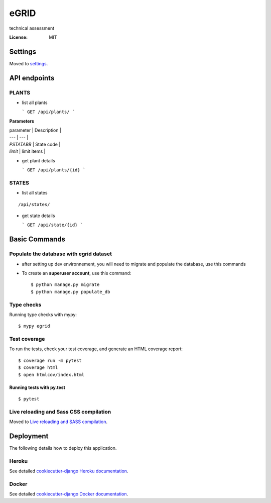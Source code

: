 eGRID
=====

technical assessment

.. image:: https://img.shields.io/badge/built%20with-Cookiecutter%20Django-ff69b4.svg?logo=cookiecutter
     :target: https://github.com/cookiecutter/cookiecutter-django/
     :alt: Built with Cookiecutter Django
.. image:: https://img.shields.io/badge/code%20style-black-000000.svg
     :target: https://github.com/ambv/black
     :alt: Black code style

:License: MIT

Settings
--------

Moved to settings_.

.. _settings: http://cookiecutter-django.readthedocs.io/en/latest/settings.html

API endpoints
--------------
PLANTS
^^^^^^
* list all plants 

  ``` 
  GET /api/plants/ 
  ```
 
**Parameters**

| parameter | Description |
| --- | --- |
| `PSTATABB` | State code |
| `limit` | limit items |

* get plant details 

  ``` 
  GET /api/plants/{id} 
  ```

STATES
^^^^^^
* list all states 
::

    /api/states/

* get state details 

  ``` 
  GET /api/state/{id} 
  ```



Basic Commands
--------------

Populate the database with egrid dataset 
^^^^^^^^^^^^^^^^^^^^^

* after setting up dev environnement, you will need to migrate and populate the database, use this commands

* To create an **superuser account**, use this command::

    $ python manage.py migrate
    $ python manage.py populate_db

Type checks
^^^^^^^^^^^

Running type checks with mypy:

::

  $ mypy egrid

Test coverage
^^^^^^^^^^^^^

To run the tests, check your test coverage, and generate an HTML coverage report::

    $ coverage run -m pytest
    $ coverage html
    $ open htmlcov/index.html

Running tests with py.test
~~~~~~~~~~~~~~~~~~~~~~~~~~

::

  $ pytest

Live reloading and Sass CSS compilation
^^^^^^^^^^^^^^^^^^^^^^^^^^^^^^^^^^^^^^^

Moved to `Live reloading and SASS compilation`_.

.. _`Live reloading and SASS compilation`: http://cookiecutter-django.readthedocs.io/en/latest/live-reloading-and-sass-compilation.html

Deployment
----------

The following details how to deploy this application.

Heroku
^^^^^^

See detailed `cookiecutter-django Heroku documentation`_.

.. _`cookiecutter-django Heroku documentation`: http://cookiecutter-django.readthedocs.io/en/latest/deployment-on-heroku.html

Docker
^^^^^^

See detailed `cookiecutter-django Docker documentation`_.

.. _`cookiecutter-django Docker documentation`: http://cookiecutter-django.readthedocs.io/en/latest/deployment-with-docker.html
